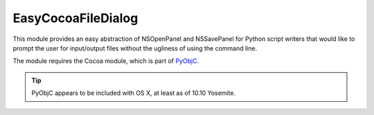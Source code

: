 EasyCocoaFileDialog
===================

This module provides an easy abstraction of NSOpenPanel and NSSavePanel for
Python script writers that would like to prompt the user for input/output files
without the ugliness of using the command line. 

The module requires the Cocoa module, which is part of `PyObjC <https://pythonhosted.org/pyobjc/>`_.

.. tip:: PyObjC appears to be included with OS X, at least as of 10.10 Yosemite.

.. py:module:: EasyCocoaFileDialog
   :synopsis: Module that shows Cocoa file dialogs for selecting paths.

.. py:function:: chooseFileToOpen(prompt="Select the file to open")
   
   Show a Cocoa NSOpenPanel prompting the user for the path of a single file to open.

   :param str prompt: The message shown at the top of the NSOpenPanel
   :return: the path to the file chosen by the user, or :py:const:`None` if the user clicks Cancel.
   
.. py:function:: chooseFileToSave(prompt="Select the file to save")
   
   Show a Cocoa NSSavePanel prompting the user for a path of a file to save to.

   :param str prompt: The message shown at the top of the NSSavePanel
   :return: the path to the file chosen by the user, or :py:const:`None` if the user clicks Cancel.

